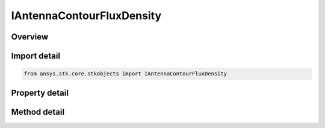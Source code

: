 IAntennaContourFluxDensity
==========================

.. py:class:: ansys.stk.core.stkobjects.IAntennaContourFluxDensity

   object
   
   IAgAntennaContourFluxDensity Interface for a antenna's flux density contour properties.

.. py:currentmodule:: IAntennaContourFluxDensity

Overview
--------

.. tab-set::

    .. tab-item:: Methods
        
        .. list-table::
            :header-rows: 0
            :widths: auto

            * - :py:attr:`~ansys.stk.core.stkobjects.IAntennaContourFluxDensity.set_resolution`
              - Set the azimuth and elevation resolution as well as the maximum elevation angle.

    .. tab-item:: Properties
        
        .. list-table::
            :header-rows: 0
            :widths: auto

            * - :py:attr:`~ansys.stk.core.stkobjects.IAntennaContourFluxDensity.azimuth_resolution`
              - Gets the azimuth resolution.
            * - :py:attr:`~ansys.stk.core.stkobjects.IAntennaContourFluxDensity.elevation_resolution`
              - Gets the elevation resolution.
            * - :py:attr:`~ansys.stk.core.stkobjects.IAntennaContourFluxDensity.max_elevation`
              - Gets the maximum elevation.


Import detail
-------------

.. code-block:: python

    from ansys.stk.core.stkobjects import IAntennaContourFluxDensity


Property detail
---------------

.. py:property:: azimuth_resolution
    :canonical: ansys.stk.core.stkobjects.IAntennaContourFluxDensity.azimuth_resolution
    :type: typing.Any

    Gets the azimuth resolution.

.. py:property:: elevation_resolution
    :canonical: ansys.stk.core.stkobjects.IAntennaContourFluxDensity.elevation_resolution
    :type: typing.Any

    Gets the elevation resolution.

.. py:property:: max_elevation
    :canonical: ansys.stk.core.stkobjects.IAntennaContourFluxDensity.max_elevation
    :type: typing.Any

    Gets the maximum elevation.


Method detail
-------------




.. py:method:: set_resolution(self, azimuthResolution: float, elevationResolution: float, maxElevation: float) -> None
    :canonical: ansys.stk.core.stkobjects.IAntennaContourFluxDensity.set_resolution

    Set the azimuth and elevation resolution as well as the maximum elevation angle.

    :Parameters:

    **azimuthResolution** : :obj:`~float`
    **elevationResolution** : :obj:`~float`
    **maxElevation** : :obj:`~float`

    :Returns:

        :obj:`~None`


